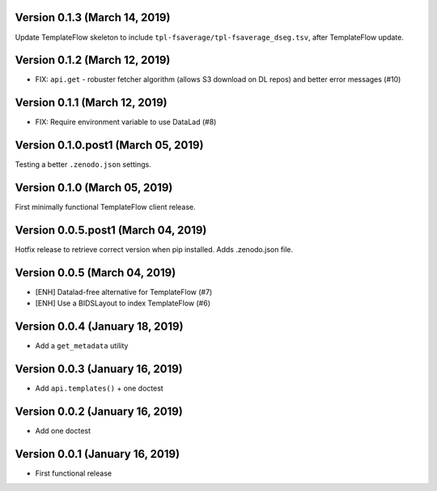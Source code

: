 Version 0.1.3 (March 14, 2019)
==============================

Update TemplateFlow skeleton to include ``tpl-fsaverage/tpl-fsaverage_dseg.tsv``, after TemplateFlow update.

Version 0.1.2 (March 12, 2019)
==============================

* FIX: ``api.get`` - robuster fetcher algorithm (allows S3 download on DL repos) and better error messages (#10)

Version 0.1.1 (March 12, 2019)
==============================

* FIX: Require environment variable to use DataLad (#8)

Version 0.1.0.post1 (March 05, 2019)
====================================

Testing a better ``.zenodo.json`` settings.

Version 0.1.0 (March 05, 2019)
==============================

First minimally functional TemplateFlow client release.

Version 0.0.5.post1 (March 04, 2019)
====================================

Hotfix release to retrieve correct version when pip installed. Adds .zenodo.json file.

Version 0.0.5 (March 04, 2019)
==============================

* [ENH] Datalad-free alternative for TemplateFlow (#7)
* [ENH] Use a BIDSLayout to index TemplateFlow (#6)

Version 0.0.4 (January 18, 2019)
================================

* Add a ``get_metadata`` utility

Version 0.0.3 (January 16, 2019)
================================

* Add ``api.templates()`` + one doctest

Version 0.0.2 (January 16, 2019)
================================

* Add one doctest


Version 0.0.1 (January 16, 2019)
================================

* First functional release
